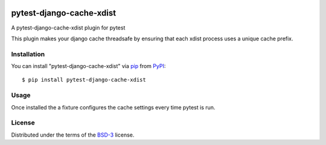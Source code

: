 .. image:: https://travis-ci.org/atuchak/pytest-django-cache-xdist.svg?branch=master
    :target: https://travis-ci.org/atuchak/pytest-django-cache-xdist


==========================
pytest-django-cache-xdist
==========================


A pytest-django-cache-xdist plugin for pytest

This plugin makes your django cache threadsafe by ensuring that each xdist process uses a unique cache prefix.


Installation
------------

You can install "pytest-django-cache-xdist" via `pip`_ from `PyPI`_::

    $ pip install pytest-django-cache-xdist


Usage
-----

Once installed the a fixture configures the cache settings every time pytest is run.


License
-------

Distributed under the terms of the `BSD-3`_ license.



.. _`BSD-3`: http://opensource.org/licenses/BSD-3-Clause
.. _`pip`: https://pypi.org/project/pip/
.. _`PyPI`: https://pypi.org/project
